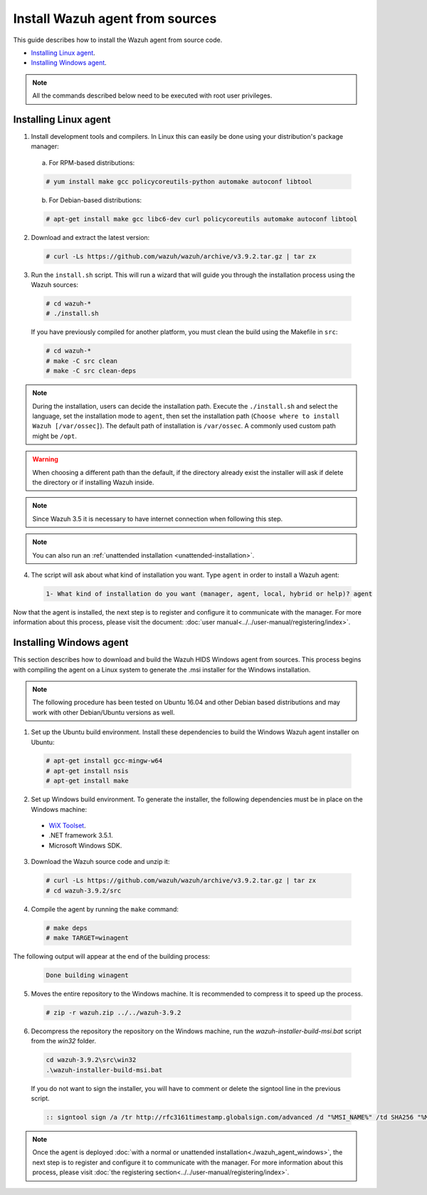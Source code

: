 .. Copyright (C) 2019 Wazuh, Inc.

.. _agent-sources:

Install Wazuh agent from sources
=================================

This guide describes how to install the Wazuh agent from source code.

- `Installing Linux agent`_.
- `Installing Windows agent`_.

.. note:: All the commands described below need to be executed with root user privileges.

Installing Linux agent
----------------------

1. Install development tools and compilers. In Linux this can easily be done using your distribution's package manager:

  a) For RPM-based distributions:

  .. code-block:: console

      # yum install make gcc policycoreutils-python automake autoconf libtool

  b) For Debian-based distributions:

  .. code-block:: console

      # apt-get install make gcc libc6-dev curl policycoreutils automake autoconf libtool

2. Download and extract the latest version:

  .. code-block:: console

    # curl -Ls https://github.com/wazuh/wazuh/archive/v3.9.2.tar.gz | tar zx

3. Run the ``install.sh`` script. This will run a wizard that will guide you through the installation process using the Wazuh sources:

  .. code-block:: console

    # cd wazuh-*
    # ./install.sh

  If you have previously compiled for another platform, you must clean the build using the Makefile in ``src``:

  .. code-block:: console

    # cd wazuh-*
    # make -C src clean
    # make -C src clean-deps

.. note::
  During the installation, users can decide the installation path. Execute the ``./install.sh`` and select the language, set the installation mode to ``agent``, then set the installation path (``Choose where to install Wazuh [/var/ossec]``). The default path of installation is ``/var/ossec``. A commonly used custom path might be ``/opt``.

.. warning::
  When choosing a different path than the default, if the directory already exist the installer will ask if delete the directory or if installing Wazuh inside.

.. note:: Since Wazuh 3.5 it is necessary to have internet connection when following this step.

.. note:: You can also run an :ref:`unattended installation <unattended-installation>`.

4. The script will ask about what kind of installation you want. Type ``agent`` in order to install a Wazuh agent:

  .. code-block:: none

    1- What kind of installation do you want (manager, agent, local, hybrid or help)? agent

Now that the agent is installed, the next step is to register and configure it to communicate with the manager. For more information about this process, please visit the document: :doc:`user manual<../../user-manual/registering/index>`.

Installing Windows agent
------------------------

This section describes how to download and build the Wazuh HIDS Windows agent from sources. This process begins with compiling the agent on a Linux system to generate the .msi installer for the Windows installation.

.. note:: The following procedure has been tested on Ubuntu 16.04 and other Debian based distributions and may work with other Debian/Ubuntu versions as well.

1. Set up the Ubuntu build environment. Install these dependencies to build the Windows Wazuh agent installer on Ubuntu:

  .. code-block:: console

   # apt-get install gcc-mingw-w64
   # apt-get install nsis
   # apt-get install make

2. Set up Windows build environment. To generate the installer, the following dependencies must be in place on the Windows machine:

  - `WiX Toolset <http://wixtoolset.org/>`_.
  - .NET framework 3.5.1.
  - Microsoft Windows SDK.

3. Download the Wazuh source code and unzip it:

  .. code-block:: console

    # curl -Ls https://github.com/wazuh/wazuh/archive/v3.9.2.tar.gz | tar zx
    # cd wazuh-3.9.2/src

4. Compile the agent by running the ``make`` command:

  .. code-block:: console

    # make deps
    # make TARGET=winagent

The following output will appear at the end of the building process:

  .. code-block:: console

   Done building winagent


5. Moves the entire repository to the Windows machine. It is recommended to compress it to speed up the process.

  .. code-block:: console

    # zip -r wazuh.zip ../../wazuh-3.9.2

6. Decompress the repository the repository on the Windows machine, run the `wazuh-installer-build-msi.bat` script from the `win32` folder.

  .. code-block:: console

    cd wazuh-3.9.2\src\win32
    .\wazuh-installer-build-msi.bat

  If you do not want to sign the installer, you will have to comment or delete the signtool line in the previous script.

  .. code-block:: console

    :: signtool sign /a /tr http://rfc3161timestamp.globalsign.com/advanced /d "%MSI_NAME%" /td SHA256 "%MSI_NAME%"

.. note:: Once the agent is deployed :doc:`with a normal or unattended installation<./wazuh_agent_windows>`, the next step is to register and configure it to communicate with the manager. For more information about this process, please visit :doc:`the registering section<../../user-manual/registering/index>`.
